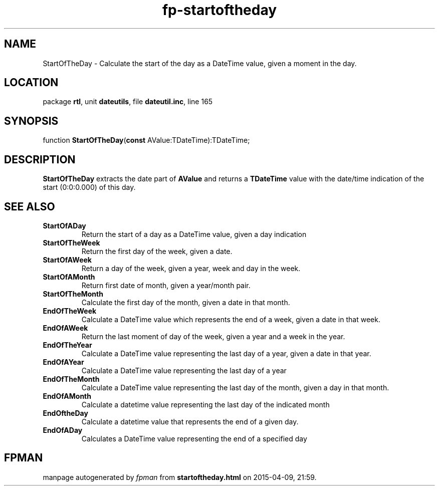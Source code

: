 .\" file autogenerated by fpman
.TH "fp-startoftheday" 3 "2014-03-14" "fpman" "Free Pascal Programmer's Manual"
.SH NAME
StartOfTheDay - Calculate the start of the day as a DateTime value, given a moment in the day.
.SH LOCATION
package \fBrtl\fR, unit \fBdateutils\fR, file \fBdateutil.inc\fR, line 165
.SH SYNOPSIS
function \fBStartOfTheDay\fR(\fBconst\fR AValue:TDateTime):TDateTime;
.SH DESCRIPTION
\fBStartOfTheDay\fR extracts the date part of \fBAValue\fR and returns a \fBTDateTime\fR value with the date/time indication of the start (0:0:0.000) of this day.


.SH SEE ALSO
.TP
.B StartOfADay
Return the start of a day as a DateTime value, given a day indication
.TP
.B StartOfTheWeek
Return the first day of the week, given a date.
.TP
.B StartOfAWeek
Return a day of the week, given a year, week and day in the week.
.TP
.B StartOfAMonth
Return first date of month, given a year/month pair.
.TP
.B StartOfTheMonth
Calculate the first day of the month, given a date in that month.
.TP
.B EndOfTheWeek
Calculate a DateTime value which represents the end of a week, given a date in that week.
.TP
.B EndOfAWeek
Return the last moment of day of the week, given a year and a week in the year.
.TP
.B EndOfTheYear
Calculate a DateTime value representing the last day of a year, given a date in that year.
.TP
.B EndOfAYear
Calculate a DateTime value representing the last day of a year
.TP
.B EndOfTheMonth
Calculate a DateTime value representing the last day of the month, given a day in that month.
.TP
.B EndOfAMonth
Calculate a datetime value representing the last day of the indicated month
.TP
.B EndOftheDay
Calculate a datetime value that represents the end of a given day.
.TP
.B EndOfADay
Calculates a DateTime value representing the end of a specified day

.SH FPMAN
manpage autogenerated by \fIfpman\fR from \fBstartoftheday.html\fR on 2015-04-09, 21:59.

